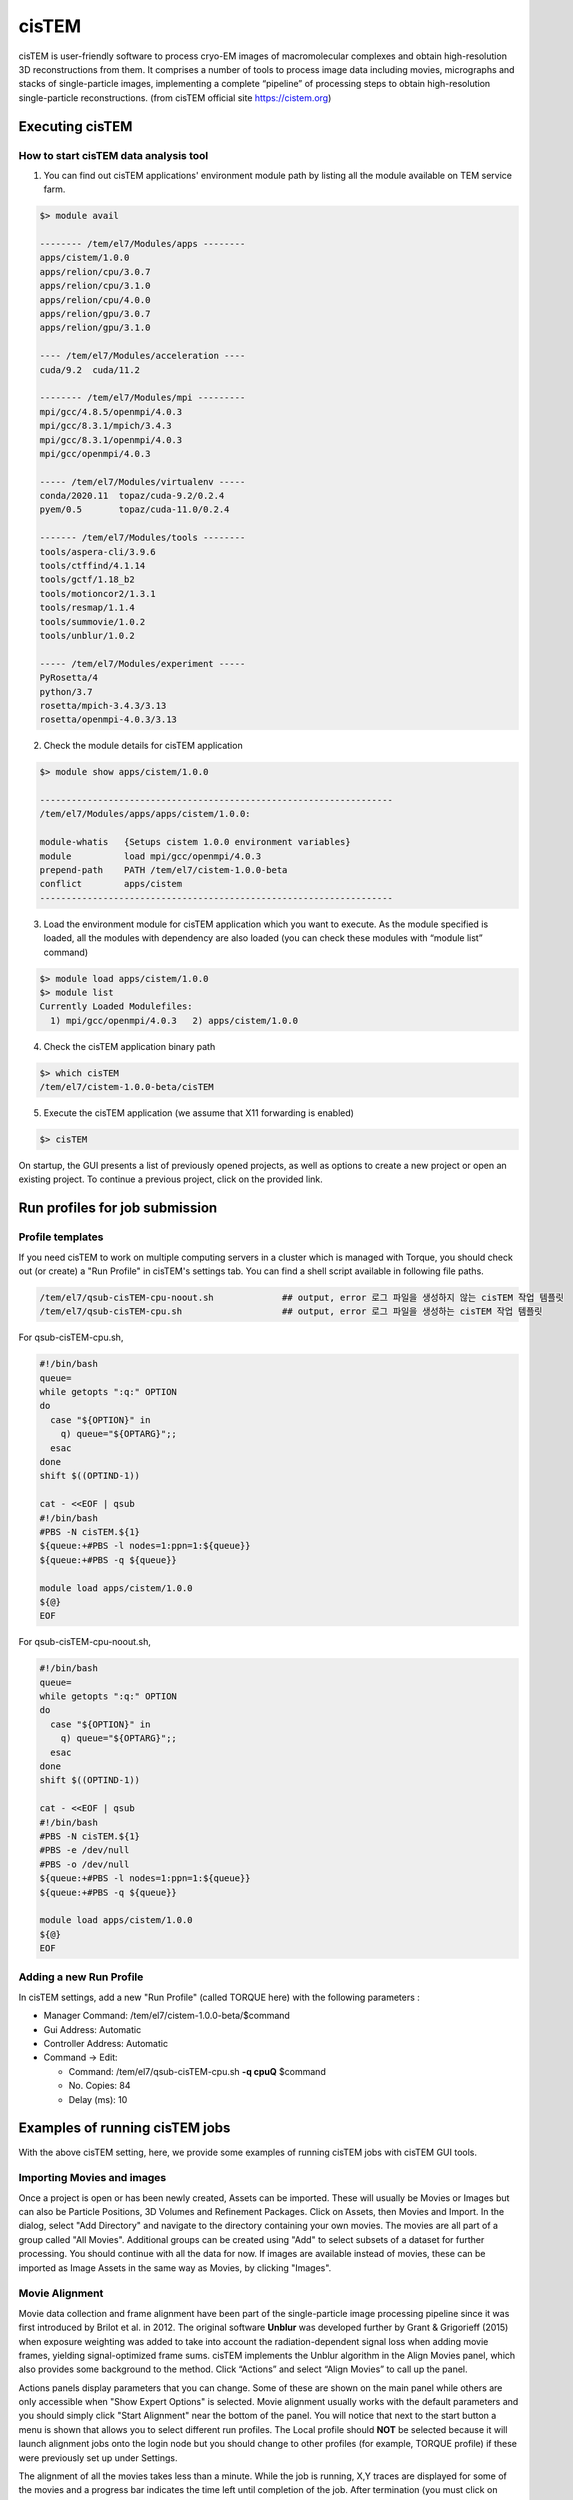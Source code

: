 ******
cisTEM
******
cisTEM is user-friendly software to process cryo-EM images of macromolecular complexes and obtain high-resolution 3D reconstructions from them. It comprises a number of tools to process image data including movies, micrographs and stacks of single-particle images, implementing a complete “pipeline” of processing steps to obtain high-resolution single-particle reconstructions. (from cisTEM official site https://cistem.org)

Executing cisTEM
================

How to start cisTEM data analysis tool
--------------------------------------

1. You can find out cisTEM applications' environment module path by listing all the module available on TEM service farm.

.. code-block:: bash

  $> module avail

  -------- /tem/el7/Modules/apps --------
  apps/cistem/1.0.0
  apps/relion/cpu/3.0.7
  apps/relion/cpu/3.1.0
  apps/relion/cpu/4.0.0
  apps/relion/gpu/3.0.7
  apps/relion/gpu/3.1.0

  ---- /tem/el7/Modules/acceleration ----
  cuda/9.2  cuda/11.2

  -------- /tem/el7/Modules/mpi ---------
  mpi/gcc/4.8.5/openmpi/4.0.3
  mpi/gcc/8.3.1/mpich/3.4.3
  mpi/gcc/8.3.1/openmpi/4.0.3
  mpi/gcc/openmpi/4.0.3

  ----- /tem/el7/Modules/virtualenv -----
  conda/2020.11  topaz/cuda-9.2/0.2.4
  pyem/0.5       topaz/cuda-11.0/0.2.4

  ------- /tem/el7/Modules/tools --------
  tools/aspera-cli/3.9.6
  tools/ctffind/4.1.14
  tools/gctf/1.18_b2
  tools/motioncor2/1.3.1
  tools/resmap/1.1.4
  tools/summovie/1.0.2
  tools/unblur/1.0.2

  ----- /tem/el7/Modules/experiment -----
  PyRosetta/4
  python/3.7
  rosetta/mpich-3.4.3/3.13
  rosetta/openmpi-4.0.3/3.13


2. Check the module details for cisTEM application

.. code-block:: bash

  $> module show apps/cistem/1.0.0 

  -------------------------------------------------------------------
  /tem/el7/Modules/apps/apps/cistem/1.0.0:

  module-whatis   {Setups cistem 1.0.0 environment variables}
  module          load mpi/gcc/openmpi/4.0.3
  prepend-path    PATH /tem/el7/cistem-1.0.0-beta
  conflict        apps/cistem
  -------------------------------------------------------------------

3. Load the environment module for cisTEM  application which you want to execute. As the module specified is loaded, all the modules with dependency are also loaded (you can check these modules with “module list” command)

.. code-block:: bash

  $> module load apps/cistem/1.0.0 
  $> module list
  Currently Loaded Modulefiles:
    1) mpi/gcc/openmpi/4.0.3   2) apps/cistem/1.0.0

4. Check the cisTEM application binary path

.. code-block:: bash

  $> which cisTEM
  /tem/el7/cistem-1.0.0-beta/cisTEM


5. Execute the cisTEM application (we assume that X11 forwarding is enabled)

.. code-block:: bash

  $> cisTEM


.. image:: images/cistem-screenshot-re.png
  :scale: 40 %
  :align: center

On startup, the GUI presents a list of previously opened projects, as well as options to create a new project or open an existing project. 
To continue a previous project, click on the provided link.


Run profiles for job submission
===============================

Profile templates
-----------------

If you need cisTEM to work on multiple computing servers in a cluster which is managed with Torque, you should check out (or create) a "Run Profile" in cisTEM's settings tab.
You can find a shell script available in following file paths.

.. code-block:: bash

  /tem/el7/qsub-cisTEM-cpu-noout.sh             ## output, error 로그 파일을 생성하지 않는 cisTEM 작업 템플릿
  /tem/el7/qsub-cisTEM-cpu.sh                   ## output, error 로그 파일을 생성하는 cisTEM 작업 템플릿


For qsub-cisTEM-cpu.sh,

.. code-block:: bash

  #!/bin/bash
  queue=
  while getopts ":q:" OPTION
  do
    case "${OPTION}" in
      q) queue="${OPTARG}";;
    esac
  done
  shift $((OPTIND-1))

  cat - <<EOF | qsub
  #!/bin/bash
  #PBS -N cisTEM.${1}
  ${queue:+#PBS -l nodes=1:ppn=1:${queue}}
  ${queue:+#PBS -q ${queue}}

  module load apps/cistem/1.0.0
  ${@}
  EOF

For qsub-cisTEM-cpu-noout.sh,

.. code-block:: bash

  #!/bin/bash
  queue=
  while getopts ":q:" OPTION
  do
    case "${OPTION}" in
      q) queue="${OPTARG}";;
    esac
  done
  shift $((OPTIND-1))

  cat - <<EOF | qsub
  #!/bin/bash
  #PBS -N cisTEM.${1}
  #PBS -e /dev/null
  #PBS -o /dev/null
  ${queue:+#PBS -l nodes=1:ppn=1:${queue}}
  ${queue:+#PBS -q ${queue}}

  module load apps/cistem/1.0.0
  ${@}
  EOF


Adding a new Run Profile
------------------------

In cisTEM settings, add a new "Run Profile" (called TORQUE here) with the following parameters :

* Manager Command: /tem/el7/cistem-1.0.0-beta/$command 
* Gui Address: Automatic
* Controller Address: Automatic
* Command -> Edit:

  * Command: /tem/el7/qsub-cisTEM-cpu.sh **-q cpuQ** $command
  * No. Copies: 84
  * Delay (ms): 10

.. image:: images/cistem-run-profile-re.png
  :scale: 50 %
  :align: center

Examples of running cisTEM jobs
===============================

With the above cisTEM setting, here, we provide some examples of running cisTEM jobs with cisTEM GUI tools.

Importing Movies and images
---------------------------

Once a project is open or has been newly created, Assets can be imported. These will usually be Movies or Images but can also be Particle Positions, 3D Volumes and Refinement Packages.
Click on Assets, then Movies and Import. In the dialog, select "Add Directory" and navigate to the directory containing your own movies.
The movies are all part of a group called "All Movies". Additional groups can be created using "Add" to select subsets of a dataset for further processing. 
You should continue with all the data for now. If images are available instead of movies,
these can be imported as Image Assets in the same way as Movies, by clicking "Images".

.. image:: images/cisTEM-importmovies.png
  :scale: 40 %
  :align: center


Movie Alignment
---------------

Movie data collection and frame alignment have been part of the single-particle image processing pipeline since it was first introduced by Brilot et al. in 2012. The original software **Unblur** was developed further by Grant & Grigorieff (2015) when exposure weighting was added to take into account the radiation-dependent signal loss when adding movie frames, yielding signal-optimized frame sums. cisTEM implements the Unblur algorithm in the Align Movies panel, which also provides some background to the method. Click “Actions” and select “Align Movies” to call up the panel.


.. image:: images/cisTEM-alignmovies-1.png
  :scale: 40 %
  :align: center

Actions panels display parameters that you can change. Some of these are shown on the main panel while others are only accessible when "Show Expert Options" is selected. 
Movie alignment usually works with the default parameters and you should simply click "Start Alignment" near the bottom of the panel.
You will notice that next to the start button a menu is shown that allows you to select different run profiles.
The Local profile should **NOT** be selected because it will launch alignment jobs onto the login node but you should change to other profiles (for example, TORQUE profile) 
if these were previously set up under Settings.

The alignment of all the  movies takes less than a minute. While the job is running, X,Y traces are displayed for some of the movies and a progress bar indicates the time left until completion of the job. 
After termination (you must click on “Finish” at the end of all jobs), you can inspect the results by clicking "Results"


.. image:: images/cisTEM-alignmovies-2.png
  :scale: 40 %
  :align: center


